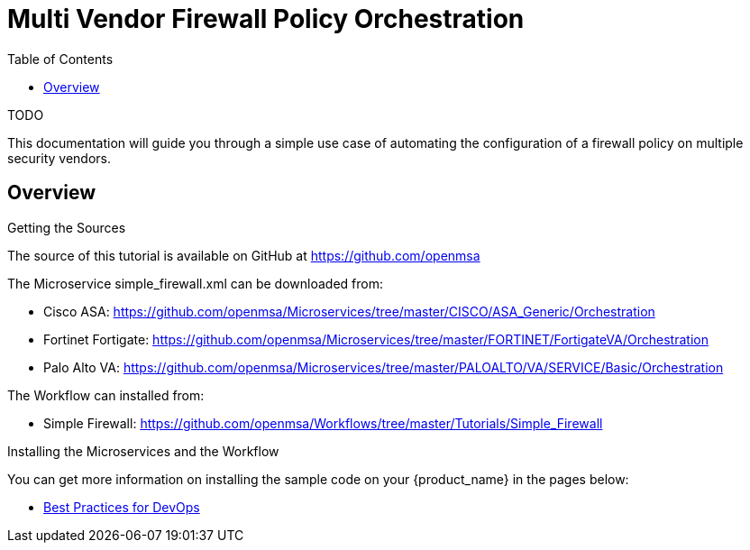 = Multi Vendor Firewall Policy Orchestration
:toc: left
:toclevels: 4 
:doctype: book 
:imagesdir: ./resources/
ifdef::env-github,env-browser[:outfilesuffix: .adoc]
:source-highlighter: pygments

TODO

This documentation will guide you through a simple use case of automating the configuration of a firewall policy on multiple security vendors.

== Overview





.Getting the Sources
****
The source of this tutorial is available on GitHub at https://github.com/openmsa 

The Microservice simple_firewall.xml can be downloaded from:

* Cisco ASA: https://github.com/openmsa/Microservices/tree/master/CISCO/ASA_Generic/Orchestration
* Fortinet Fortigate: https://github.com/openmsa/Microservices/tree/master/FORTINET/FortigateVA/Orchestration
* Palo Alto VA: https://github.com/openmsa/Microservices/tree/master/PALOALTO/VA/SERVICE/Basic/Orchestration

The Workflow can installed from:

* Simple Firewall: https://github.com/openmsa/Workflows/tree/master/Tutorials/Simple_Firewall
****

.Installing the Microservices and the Workflow
****
You can get more information on installing the sample code on your {product_name} in the pages below:

* link:devops_best_practices{outfilesuffix}[Best Practices for DevOps]
****